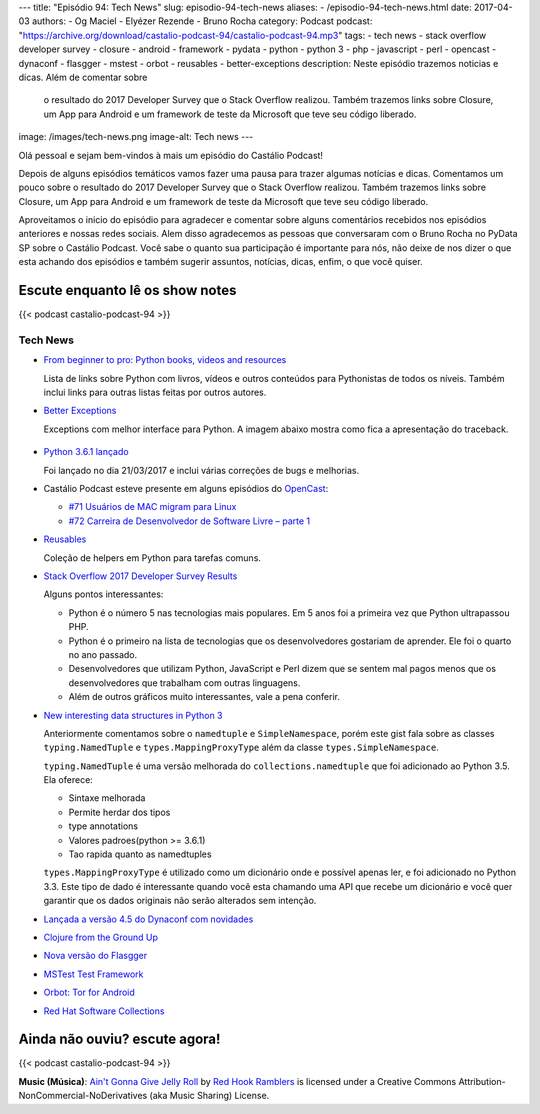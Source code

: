 ---
title: "Episódio 94: Tech News"
slug: episodio-94-tech-news
aliases:
- /episodio-94-tech-news.html
date: 2017-04-03
authors:
- Og Maciel
- Elyézer Rezende
- Bruno Rocha
category: Podcast
podcast: "https://archive.org/download/castalio-podcast-94/castalio-podcast-94.mp3"
tags:
- tech news
- stack overflow developer survey
- closure
- android
- framework
- pydata
- python
- python 3
- php
- javascript
- perl
- opencast
- dynaconf
- flasgger
- mstest
- orbot
- reusables
- better-exceptions
description: Neste episódio trazemos noticias e dicas. Além de comentar sobre
              o resultado do 2017 Developer Survey que o Stack Overflow
              realizou. Também trazemos links sobre Closure, um App para
              Android e um framework de teste da Microsoft que teve seu código
              liberado.
image: /images/tech-news.png
image-alt: Tech news
---

Olá pessoal e sejam bem-vindos à mais um episódio do Castálio Podcast!

Depois de alguns episódios temáticos vamos fazer uma pausa para trazer algumas
notícias e dicas. Comentamos um pouco sobre o resultado do 2017 Developer
Survey que o Stack Overflow realizou. Também trazemos links sobre Closure, um
App para Android e um framework de teste da Microsoft que teve seu código
liberado.

.. more

Aproveitamos o inicio do episódio para agradecer e comentar sobre alguns
comentários recebidos nos episódios anteriores e nossas redes sociais. Alem
disso agradecemos as pessoas que conversaram com o Bruno Rocha no PyData SP
sobre o Castálio Podcast. Você sabe o quanto sua participação é importante para
nós, não deixe de nos dizer o que esta achando dos episódios e também sugerir
assuntos, notícias, dicas, enfim, o que você quiser.

Escute enquanto lê os show notes
--------------------------------

{{< podcast castalio-podcast-94 >}}

.. raw:: html

    <br />

Tech News
=========

* `From beginner to pro: Python books, videos and resources
  <http://pybit.es/python-resources.html>`_

  Lista de links sobre Python com livros, vídeos e outros conteúdos para
  Pythonistas de todos os níveis. Também inclui links para outras listas feitas
  por outros autores.

* `Better Exceptions <https://github.com/Qix-/better-exceptions>`_

  Exceptions com melhor interface para Python. A imagem abaixo mostra como fica
  a apresentação do traceback.

  .. figure:: https://github.com/Qix-/better-exceptions/raw/master/screenshot.png
     :alt: Better Exceptions

* `Python 3.6.1 lançado <https://docs.python.org/3.6/whatsnew/changelog.html#python-3-6-1>`_

  Foi lançado no dia 21/03/2017 e inclui várias correções de bugs e melhorias.

* Castálio Podcast esteve presente em alguns episódios do `OpenCast
  <http://tecnologiaaberta.com.br/category/opencast/>`_:

  * `#71 Usuários de MAC migram para Linux
    <http://tecnologiaaberta.com.br/2017/03/opencast-71-usuarios-de-mac-migram-para-linux/>`_
  * `#72 Carreira de Desenvolvedor de Software Livre – parte 1
    <http://tecnologiaaberta.com.br/2017/03/opencast-72-carreira-de-desenvolvedor-de-software-livre-parte-1/>`_

* `Reusables <https://github.com/cdgriffith/Reusables>`_

  Coleção de helpers em Python para tarefas comuns.


* `Stack Overflow 2017 Developer Survey Results <https://stackoverflow.com/insights/survey/2017/>`_

  Alguns pontos interessantes:

  * Python é o número 5 nas tecnologias mais populares. Em 5 anos foi a
    primeira vez que Python ultrapassou PHP.
  * Python é o primeiro na lista de tecnologias que os desenvolvedores
    gostariam de aprender. Ele foi o quarto no ano passado.
  * Desenvolvedores que utilizam Python, JavaScript e Perl dizem que se sentem
    mal pagos menos que os desenvolvedores que trabalham com outras linguagens.
  * Além de outros gráficos muito interessantes, vale a pena conferir.

* `New interesting data structures in Python 3
  <https://github.com/topper-123/Articles/blob/master/New-interesting-data-types-in-Python3.rst>`_

  Anteriormente comentamos sobre o ``namedtuple`` e ``SimpleNamespace``, porém
  este gist fala sobre as classes ``typing.NamedTuple`` e
  ``types.MappingProxyType`` além da classe ``types.SimpleNamespace``.

  ``typing.NamedTuple`` é uma versão melhorada do ``collections.namedtuple``
  que foi adicionado ao Python 3.5. Ela oferece:

  * Sintaxe melhorada
  * Permite herdar dos tipos
  * type annotations
  * Valores padroes(python >= 3.6.1)
  * Tao rapida quanto as namedtuples

  ``types.MappingProxyType`` é utilizado como um dicionário onde e possível
  apenas ler, e foi adicionado no Python 3.3. Este tipo de dado é interessante
  quando você esta chamando uma API que recebe um dicionário e você quer
  garantir que os dados originais não serão alterados sem intenção.

* `Lançada a versão 4.5 do Dynaconf com novidades
  <https://github.com/rochacbruno/dynaconf>`_

* `Clojure from the Ground Up
  <https://aphyr.com/tags/Clojure-from-the-ground-up>`_

* `Nova versão do Flasgger <https://github.com/rochacbruno/flasgger>`_

* `MSTest Test Framework <https://github.com/Microsoft/testfx e
  https://github.com/Microsoft/testfx-docs>`_

* `Orbot: Tor for Android <https://guardianproject.info/apps/orbot/>`_

* `Red Hat Software Collections
  <https://developers.redhat.com/products/softwarecollections/hello-world/#fndtn-python>`_

Ainda não ouviu? escute agora!
------------------------------

{{< podcast castalio-podcast-94 >}}

.. class:: alert alert-info

    **Music (Música)**: `Ain't Gonna Give Jelly Roll`_ by `Red Hook Ramblers`_ is licensed under a Creative Commons Attribution-NonCommercial-NoDerivatives (aka Music Sharing) License.

.. Footer
.. _Ain't Gonna Give Jelly Roll: http://freemusicarchive.org/music/Red_Hook_Ramblers/Live__WFMU_on_Antique_Phonograph_Music_Program_with_MAC_Feb_8_2011/Red_Hook_Ramblers_-_12_-_Aint_Gonna_Give_Jelly_Roll
.. _Red Hook Ramblers: http://www.redhookramblers.com/
